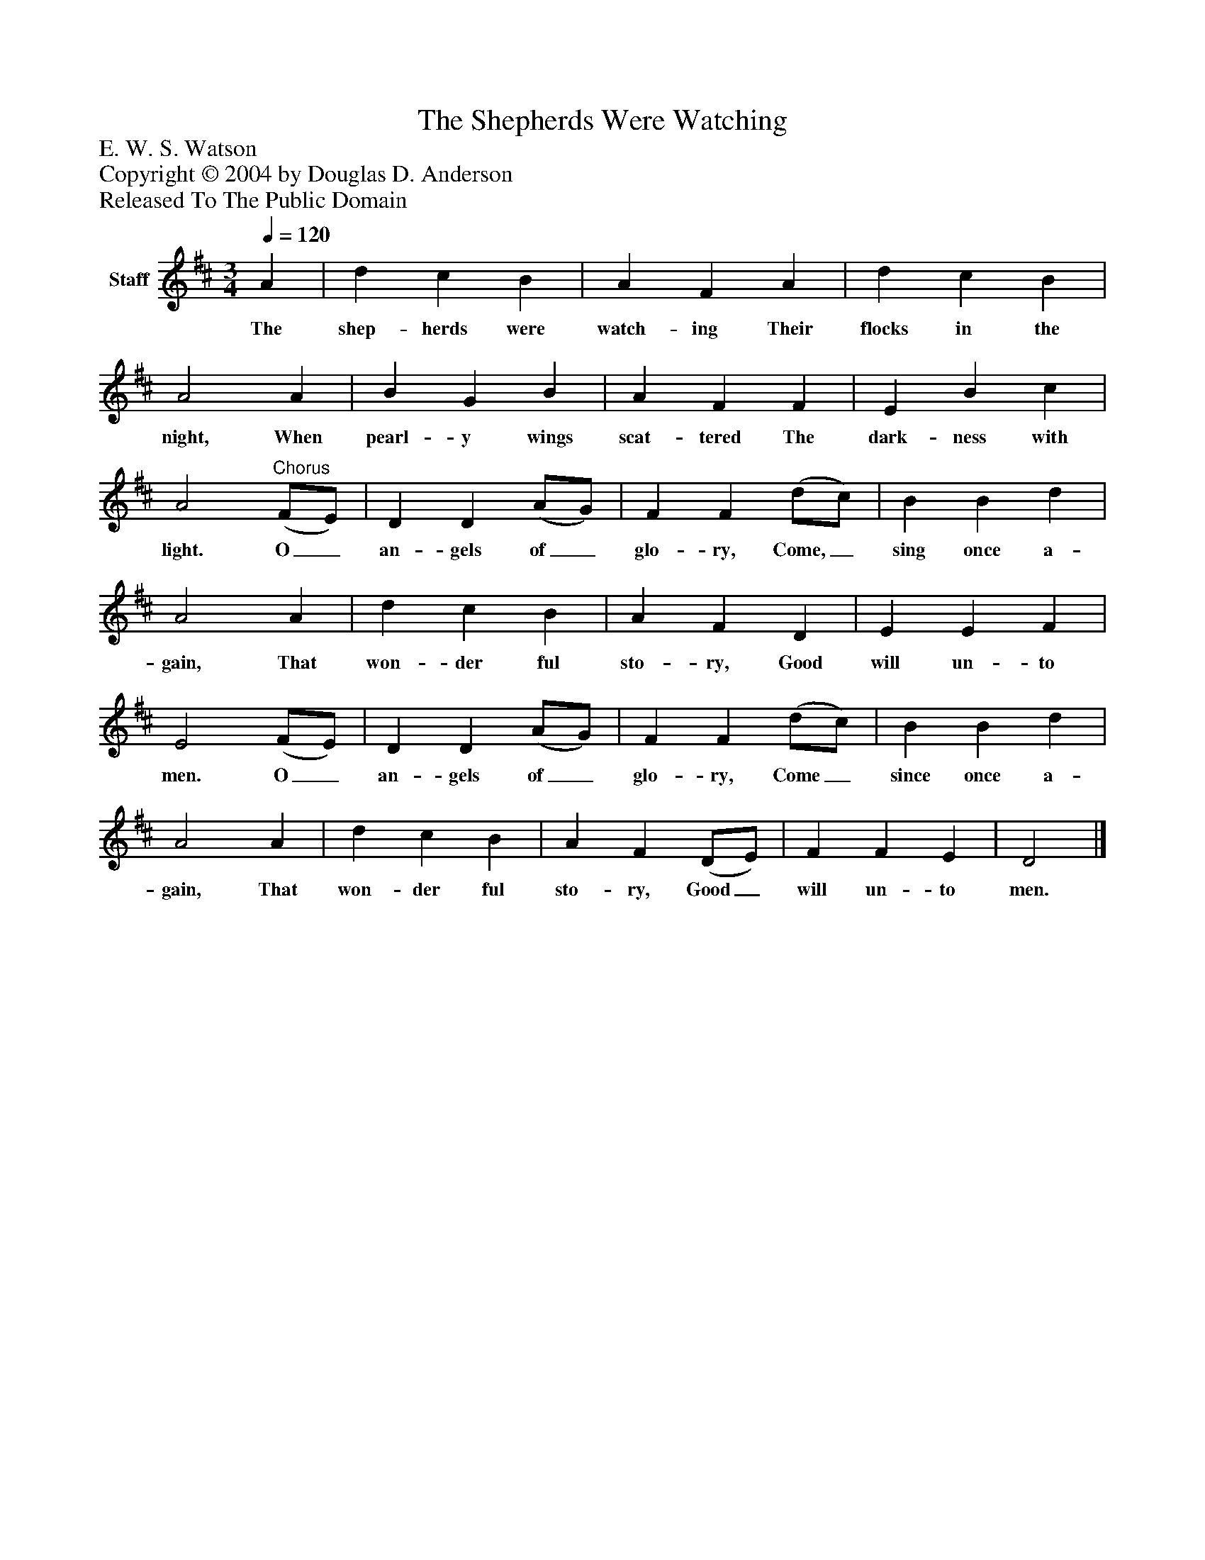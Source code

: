 %%abc-creator mxml2abc 1.4
%%abc-version 2.0
%%continueall true
%%titletrim true
%%titleformat A-1 T C1, Z-1, S-1
X: 0
T: The Shepherds Were Watching
Z: E. W. S. Watson
Z: Copyright © 2004 by Douglas D. Anderson
Z: Released To The Public Domain
L: 1/4
M: 3/4
Q: 1/4=120
V: P1 name="Staff"
%%MIDI program 1 19
K: D
[V: P1]  A | d c B | A F A | d c B | A2 A | B G B | A F F | E B c | A2"^Chorus" (F/E/) | D D (A/G/) | F F (d/c/) | B B d | A2 A | d c B | A F D | E E F | E2 (F/E/) | D D (A/G/) | F F (d/c/) | B B d | A2 A | d c B | A F (D/E/) | F F E | D2|]
w: The shep- herds were watch- ing Their flocks in the night, When pearl- y wings scat- tered The dark- ness with light. O_ an- gels of_ glo- ry, Come,_ sing once a- gain, That won- der ful sto- ry, Good will un- to men. O_ an- gels of_ glo- ry, Come_ since once a- gain, That won- der ful sto- ry, Good_ will un- to men.

